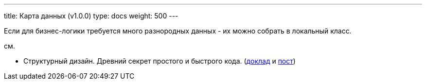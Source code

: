 ---
title: Карта данных (v1.0.0)
type: docs
weight: 500
---

:source-highlighter: rouge
:rouge-theme: github
:icons: font
:toc:
:sectanchors:

Если для бизнес-логики требуется много разнородных данных - их можно собрать в локальный класс.

см.

* Структурный дизайн. Древний секрет простого и быстрого кода. (https://jokerconf.com/talks/f9b11eab0fc14bc2b2dc7c3ad62834d0/?referer=%2Fpersons%2F5f0fcf0f3fe443b5a15e994409da806d%2F[доклад] и https://azhidkov.pro/posts/24/11/structured-design/[пост])